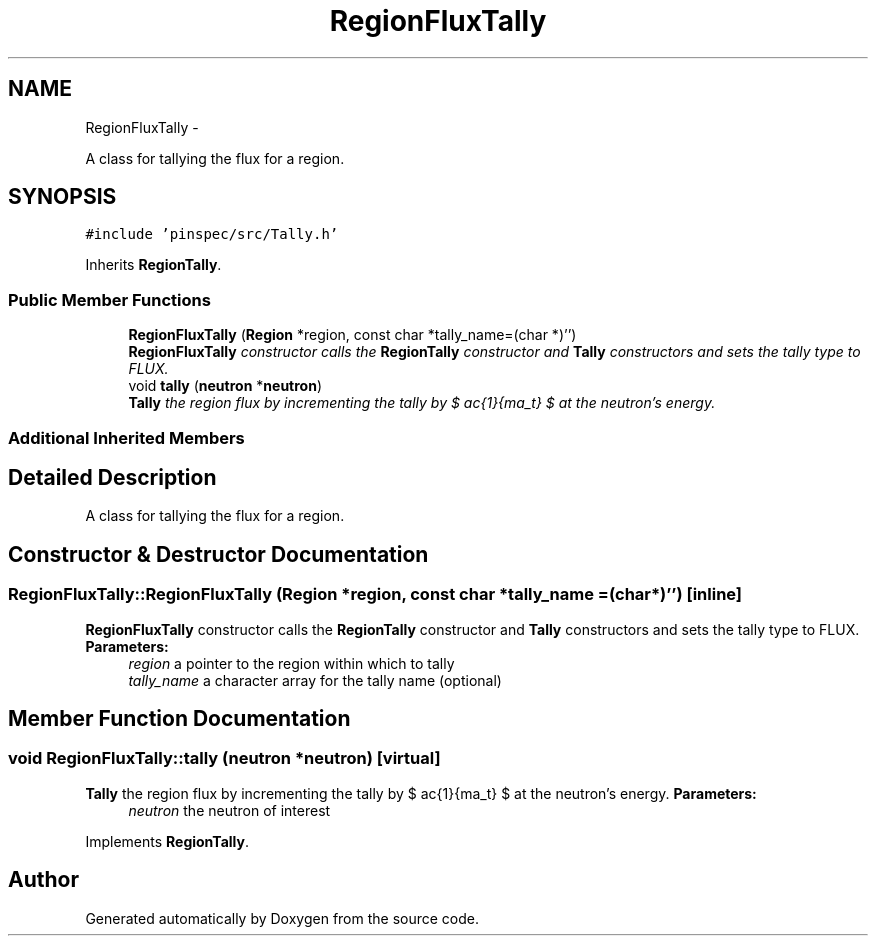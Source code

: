 .TH "RegionFluxTally" 3 "Thu Apr 11 2013" "Version v0.1" "Doxygen" \" -*- nroff -*-
.ad l
.nh
.SH NAME
RegionFluxTally \- 
.PP
A class for tallying the flux for a region\&.  

.SH SYNOPSIS
.br
.PP
.PP
\fC#include 'pinspec/src/Tally\&.h'\fP
.PP
Inherits \fBRegionTally\fP\&.
.SS "Public Member Functions"

.in +1c
.ti -1c
.RI "\fBRegionFluxTally\fP (\fBRegion\fP *region, const char *tally_name=(char *)'')"
.br
.RI "\fI\fBRegionFluxTally\fP constructor calls the \fBRegionTally\fP constructor and \fBTally\fP constructors and sets the tally type to FLUX\&. \fP"
.ti -1c
.RI "void \fBtally\fP (\fBneutron\fP *\fBneutron\fP)"
.br
.RI "\fI\fBTally\fP the region flux by incrementing the tally by $ \frac{1}{\Sigma_t} $ at the neutron's energy\&. \fP"
.in -1c
.SS "Additional Inherited Members"
.SH "Detailed Description"
.PP 
A class for tallying the flux for a region\&. 
.SH "Constructor & Destructor Documentation"
.PP 
.SS "RegionFluxTally::RegionFluxTally (\fBRegion\fP *region, const char *tally_name = \fC(char*)''\fP)\fC [inline]\fP"

.PP
\fBRegionFluxTally\fP constructor calls the \fBRegionTally\fP constructor and \fBTally\fP constructors and sets the tally type to FLUX\&. \fBParameters:\fP
.RS 4
\fIregion\fP a pointer to the region within which to tally 
.br
\fItally_name\fP a character array for the tally name (optional) 
.RE
.PP

.SH "Member Function Documentation"
.PP 
.SS "void RegionFluxTally::tally (\fBneutron\fP *neutron)\fC [virtual]\fP"

.PP
\fBTally\fP the region flux by incrementing the tally by $ \frac{1}{\Sigma_t} $ at the neutron's energy\&. \fBParameters:\fP
.RS 4
\fIneutron\fP the neutron of interest 
.RE
.PP

.PP
Implements \fBRegionTally\fP\&.

.SH "Author"
.PP 
Generated automatically by Doxygen from the source code\&.

